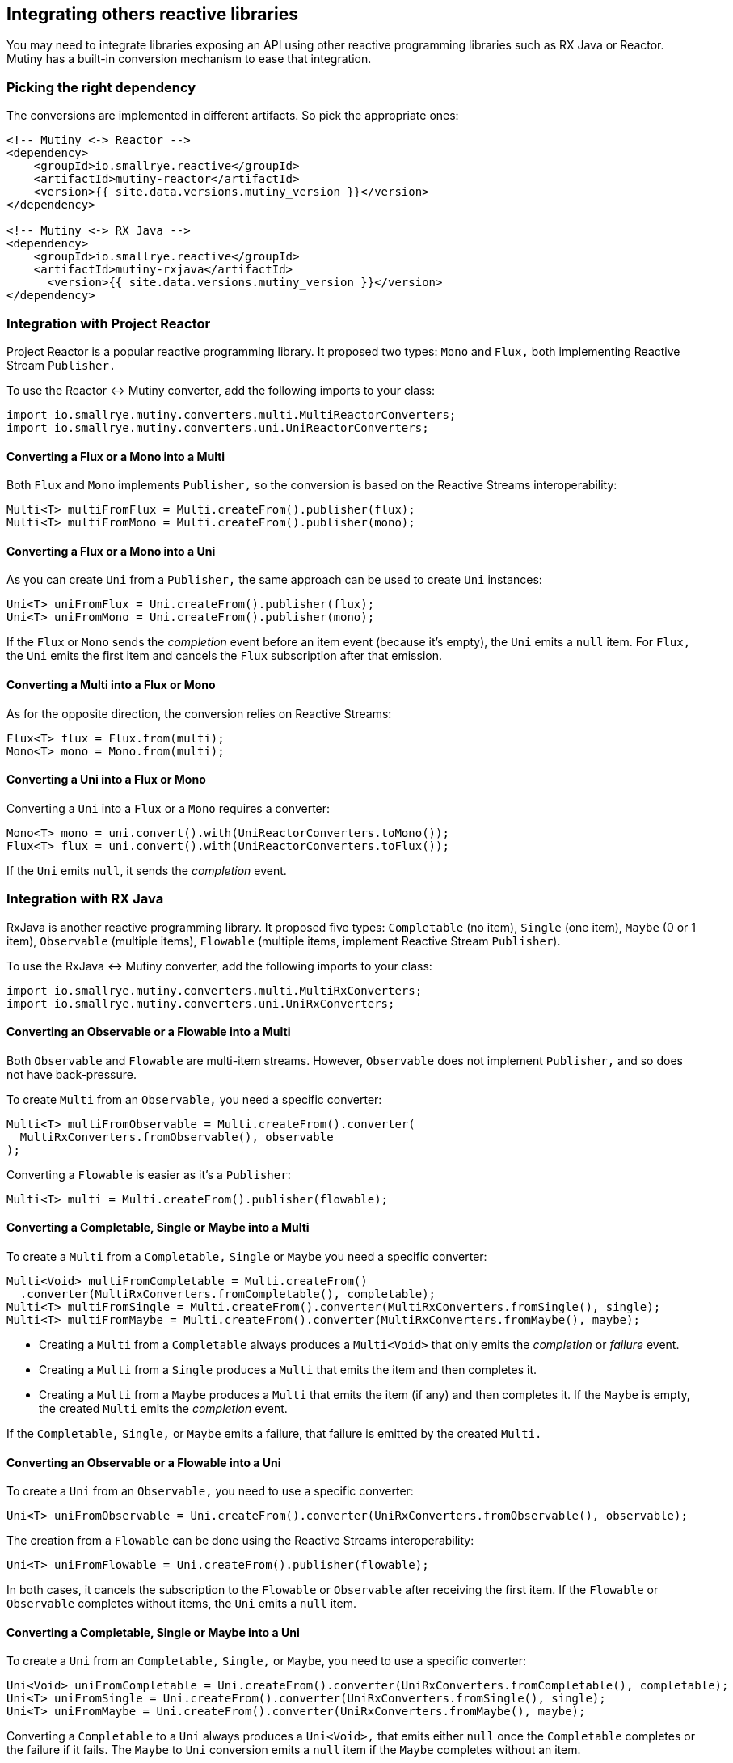 :page-layout: getting-started
:page-title: Using other reactive programming libraries
:page-description: Learn how to integrate Mutiny with RX Java or Reactor
:page-previous: Collecting items from Multi
:page-previous-href: /getting-started/collecting-items
:page-next: From reactive to imperative
:page-next-href: /getting-started/reactive-to-imperative
:page-liquid:

== Integrating others reactive libraries

You may need to integrate libraries exposing an API using other reactive programming libraries such as RX Java or Reactor.
Mutiny has a built-in conversion mechanism to ease that integration.

=== Picking the right dependency

The conversions are implemented in different artifacts.
So pick the appropriate ones:


[source, xml]
----
<!-- Mutiny <-> Reactor -->
<dependency>
    <groupId>io.smallrye.reactive</groupId>
    <artifactId>mutiny-reactor</artifactId>
    <version>{{ site.data.versions.mutiny_version }}</version>
</dependency>

<!-- Mutiny <-> RX Java -->
<dependency>
    <groupId>io.smallrye.reactive</groupId>
    <artifactId>mutiny-rxjava</artifactId>
      <version>{{ site.data.versions.mutiny_version }}</version>
</dependency>
----

=== Integration with Project Reactor

Project Reactor is a popular reactive programming library.
It proposed two types: `Mono` and `Flux,` both implementing Reactive Stream `Publisher.`

To use the Reactor <-> Mutiny converter, add the following imports to your class:


[source, java]
----
import io.smallrye.mutiny.converters.multi.MultiReactorConverters;
import io.smallrye.mutiny.converters.uni.UniReactorConverters;
----

==== Converting a Flux or a Mono into a Multi

Both `Flux` and `Mono` implements `Publisher,` so the conversion is based on the Reactive Streams interoperability:


[source, java]
----
Multi<T> multiFromFlux = Multi.createFrom().publisher(flux);
Multi<T> multiFromMono = Multi.createFrom().publisher(mono);
----

==== Converting a Flux or a Mono into a Uni

As you can create `Uni` from a `Publisher,` the same approach can be used to create `Uni` instances:


[source, java]
----
Uni<T> uniFromFlux = Uni.createFrom().publisher(flux);
Uni<T> uniFromMono = Uni.createFrom().publisher(mono);
----

If the `Flux` or `Mono` sends the _completion_ event before an item event (because it's empty), the `Uni` emits a `null` item.
For `Flux,` the `Uni` emits the first item and cancels the `Flux` subscription after that emission.

==== Converting a Multi into a Flux or Mono

As for the opposite direction, the conversion relies on Reactive Streams:


[source, java]
----
Flux<T> flux = Flux.from(multi);
Mono<T> mono = Mono.from(multi);
----

==== Converting a Uni into a Flux or Mono

Converting a `Uni` into a `Flux` or a `Mono` requires a converter:

[source, java]
----
Mono<T> mono = uni.convert().with(UniReactorConverters.toMono());
Flux<T> flux = uni.convert().with(UniReactorConverters.toFlux());
----

If the `Uni` emits `null`, it sends the _completion_ event.

=== Integration with RX Java

RxJava is another reactive programming library.
It proposed five types: `Completable` (no item), `Single` (one item), `Maybe` (0 or 1 item), `Observable` (multiple items), `Flowable` (multiple items, implement Reactive Stream `Publisher`).

To use the RxJava <-> Mutiny converter, add the following imports to your class:


[source, java]
----
import io.smallrye.mutiny.converters.multi.MultiRxConverters;
import io.smallrye.mutiny.converters.uni.UniRxConverters;
----

==== Converting an Observable or a Flowable into a Multi

Both `Observable` and `Flowable` are multi-item streams.
However, `Observable` does not implement `Publisher,` and so does not have back-pressure.

To create `Multi` from an `Observable,` you need a specific converter:


[source, java]
----
Multi<T> multiFromObservable = Multi.createFrom().converter(
  MultiRxConverters.fromObservable(), observable
);
----

Converting a `Flowable` is easier as it's a `Publisher`:

[source, java]
----
Multi<T> multi = Multi.createFrom().publisher(flowable);
----

==== Converting a Completable, Single or Maybe into a Multi

To create a `Multi` from a `Completable,` `Single` or `Maybe` you need a specific converter:


[source, java]
----
Multi<Void> multiFromCompletable = Multi.createFrom()
  .converter(MultiRxConverters.fromCompletable(), completable);
Multi<T> multiFromSingle = Multi.createFrom().converter(MultiRxConverters.fromSingle(), single);
Multi<T> multiFromMaybe = Multi.createFrom().converter(MultiRxConverters.fromMaybe(), maybe);
----

* Creating a `Multi` from a `Completable` always produces a `Multi<Void>` that only emits the _completion_ or _failure_ event.
* Creating a `Multi` from a `Single` produces a `Multi` that emits the item and then completes it.
* Creating a `Multi` from a `Maybe` produces a `Multi` that emits the item (if any) and then completes it.
If the `Maybe` is empty, the created `Multi` emits the _completion_ event.

If the `Completable,` `Single,` or `Maybe` emits a failure, that failure is emitted by the created `Multi.`

==== Converting an Observable or a Flowable into a Uni

To create a `Uni` from an `Observable,` you need to use a specific converter:

[source, java]
----
Uni<T> uniFromObservable = Uni.createFrom().converter(UniRxConverters.fromObservable(), observable);
----

The creation from a `Flowable` can be done using the Reactive Streams interoperability:

[source, java]
----
Uni<T> uniFromFlowable = Uni.createFrom().publisher(flowable);
----

In both cases, it cancels the subscription to the `Flowable` or `Observable` after receiving the first item.
If the `Flowable` or `Observable` completes without items, the `Uni` emits a `null` item.

==== Converting a Completable, Single or Maybe into a Uni

To create a `Uni` from an `Completable,` `Single,` or `Maybe`, you need to use a specific converter:

[source, java]
----
Uni<Void> uniFromCompletable = Uni.createFrom().converter(UniRxConverters.fromCompletable(), completable);
Uni<T> uniFromSingle = Uni.createFrom().converter(UniRxConverters.fromSingle(), single);
Uni<T> uniFromMaybe = Uni.createFrom().converter(UniRxConverters.fromMaybe(), maybe);
----

Converting a `Completable` to a `Uni` always produces a `Uni<Void>,` that emits either `null` once the `Completable` completes or the failure if it fails.
The `Maybe` to `Uni` conversion emits a `null` item if the `Maybe` completes without an item.

==== Converting a Multi into a RX Java objects

The conversion from a `Multi` to the various RX Java objects is done using converters:

[source, java]
----
Completable completable = multi.convert().with(MultiRxConverters.toCompletable());
Single<Optional<T>> single = multi.convert().with(MultiRxConverters.toSingle());
Single<T> single2 = multi.convert().with(MultiRxConverters
  .toSingle().onEmptyThrow(() -> new Exception("D'oh!")));
Maybe<T> maybe = multi.convert().with(MultiRxConverters.toMaybe());
Observable<T> observable = multi.convert().with(MultiRxConverters.toObservable());
Flowable<T> flowable = multi.convert().with(MultiRxConverters.toFlowable());
----

The creation of a `Completable` from a `Multi` discards all the items emitted by the `Multi`.
It forwards the _completion_ or _failure_ event.

Converting a `Multi` into a `Single` returns a `Single<Optional<T>>,` as the `Multi` may complete without items.
You can also produce a `Single<T>` and emits a _failure_ event if the `Multi` completes without items.
Configures the failure to forward using `onEmptyThrow.`

TIP: You can also create a `Flowable` from a `Multi` using: `Flowable.fromPublisher(multi)`.


==== Converting a Uni into a RX Java type


Similarly to the conversion from a `Multi` into an RX Type, converting a `Uni` requires a converter:

[source, java]
----
Completable completable = uni.convert().with(UniRxConverters.toCompletable());
Single<Optional<String>> single = uni.convert().with(UniRxConverters.toSingle());
Single<String> single2 = uni.convert().with(UniRxConverters.toSingle().failOnNull());
Maybe<String> maybe = uni.convert().with(UniRxConverters.toMaybe());
Observable<String> observable = uni.convert().with(UniRxConverters.toObservable());
Flowable<String> flowable = uni.convert().with(UniRxConverters.toFlowable());
----

The creation of a `Completable` from a `Uni` discards the item and sends the _completion_ signal after emission.

Converting a `Uni` into a `Single` returns a `Single<Optional<T>>,` as the `Uni` may emit `null.`
You can also produce a `Single<T>` and emits a _failure_ event if the `Uni` sends `null.`
Configures the failure to forward using `failOnNull.`

The creation of a `Maybe,` `Flowable,` or an `Observable` from a `Uni` produces an empty `Maybe,` `Flowable,` or `Observable` if the `Uni` emits `null.`
For `Flowable` and `Observable,` if the `Uni` emits a _non-null_ item, that item is emitted, followed immediately by the _completion_ signal.


